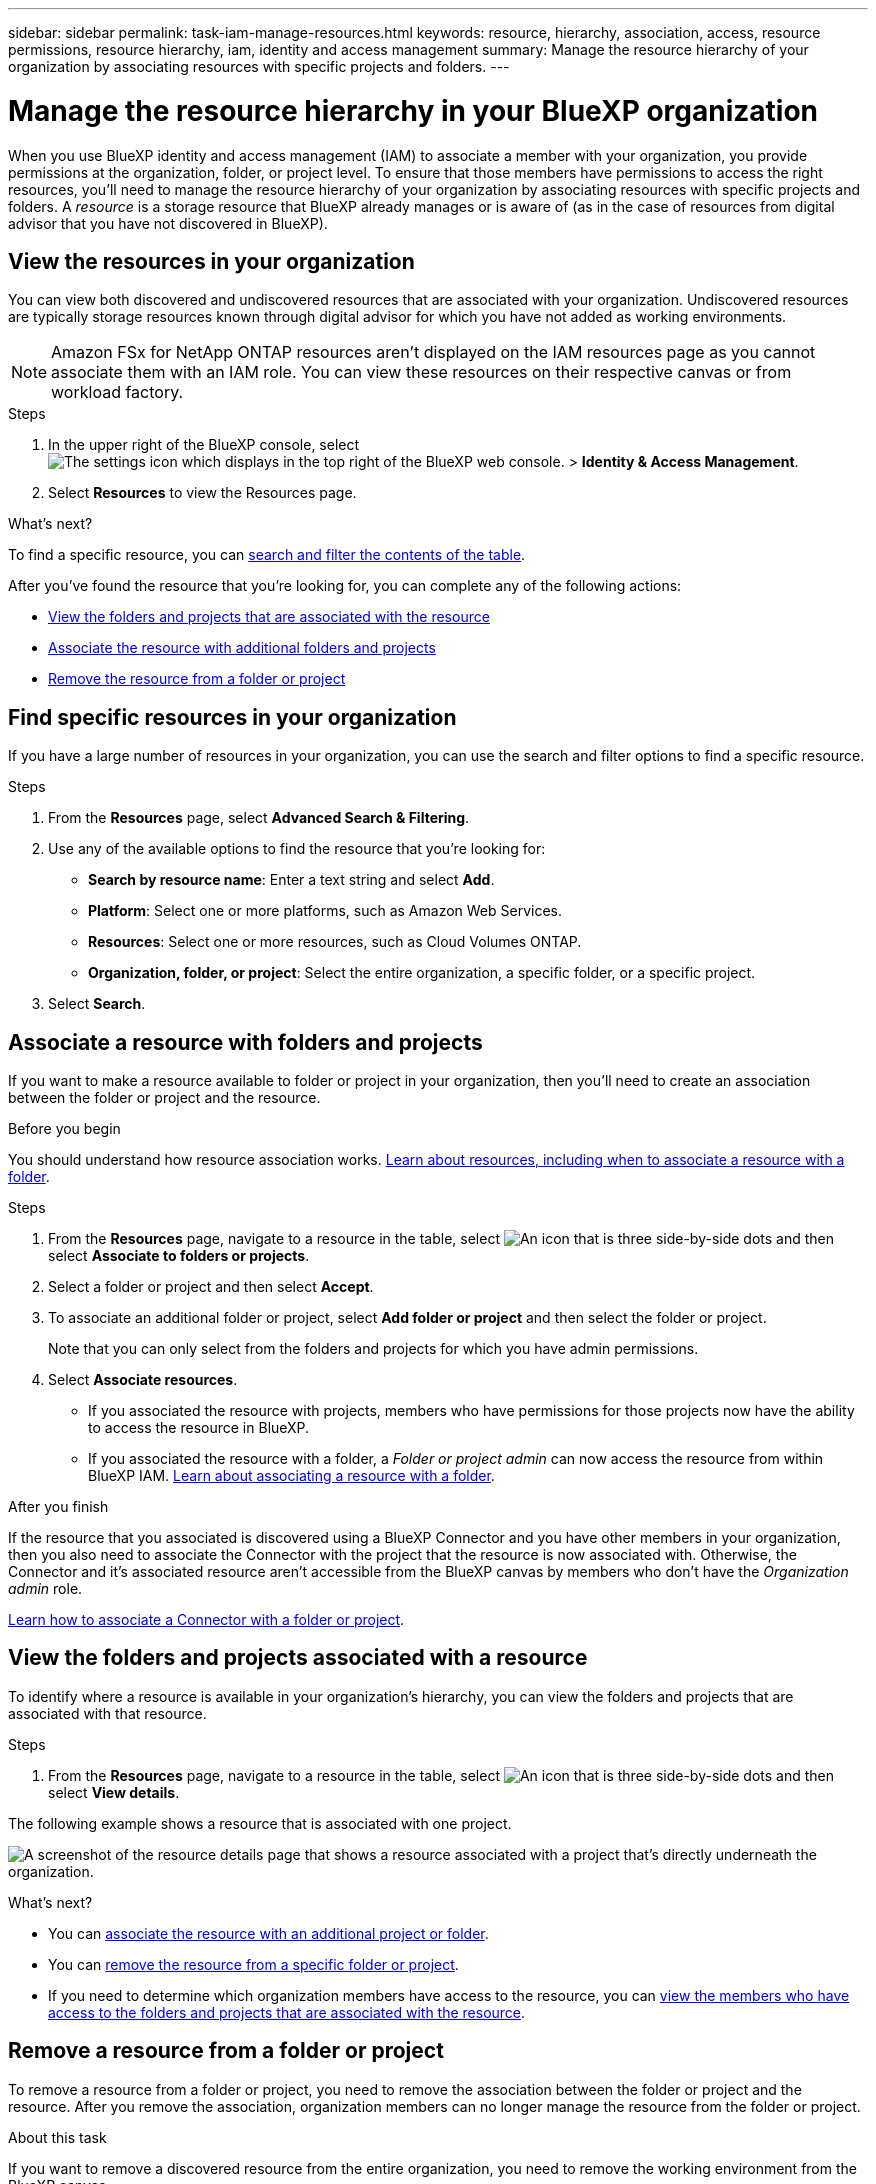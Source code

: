 ---
sidebar: sidebar
permalink: task-iam-manage-resources.html
keywords: resource, hierarchy, association, access, resource permissions, resource hierarchy, iam, identity and access management
summary: Manage the resource hierarchy of your organization by associating resources with specific projects and folders.
---

= Manage the resource hierarchy in your BlueXP organization
:hardbreaks:
:nofooter:
:icons: font
:linkattrs:
:imagesdir: ./media/

[.lead]
When you use BlueXP identity and access management (IAM) to associate a member with your organization, you provide permissions at the organization, folder, or project level. To ensure that those members have permissions to access the right resources, you'll need to manage the resource hierarchy of your organization by associating resources with specific projects and folders. A _resource_ is a storage resource that BlueXP already manages or is aware of (as in the case of resources from digital advisor that you have not discovered in BlueXP).

== View the resources in your organization

You can view both discovered and undiscovered resources that are associated with your organization. Undiscovered resources are typically storage resources known through digital advisor for which you have not added as working environments. 

NOTE: Amazon FSx for NetApp ONTAP resources aren't displayed on the IAM resources page as you cannot associate them with an IAM role. You can view these resources on their respective canvas or from workload factory.

.Steps

. In the upper right of the BlueXP console, select image:icon-settings-option.png[The settings icon which displays in the top right of the BlueXP web console.] > *Identity & Access Management*.

. Select *Resources* to view the Resources page.

.What's next?

To find a specific resource, you can <<find-resources,search and filter the contents of the table>>. 

After you've found the resource that you're looking for, you can complete any of the following actions:

* <<view-folders-and-projects,View the folders and projects that are associated with the resource>>
* <<associate-resource,Associate the resource with additional folders and projects>>
* <<remove-resource,Remove the resource from a folder or project>>

[#find-resources]
== Find specific resources in your organization

If you have a large number of resources in your organization, you can use the search and filter options to find a specific resource. 

.Steps

. From the *Resources* page, select *Advanced Search & Filtering*.

. Use any of the available options to find the resource that you're looking for:
+
* *Search by resource name*: Enter a text string and select *Add*.
* *Platform*: Select one or more platforms, such as Amazon Web Services.
* *Resources*: Select one or more resources, such as Cloud Volumes ONTAP.
* *Organization, folder, or project*: Select the entire organization, a specific folder, or a specific project.
+


. Select *Search*.


[#associate-resource]
== Associate a resource with folders and projects

If you want to make a resource available to folder or project in your organization, then you'll need to create an association between the folder or project and the resource.

.Before you begin

You should understand how resource association works. link:concept-identity-and-access-management.html#resources[Learn about resources, including when to associate a resource with a folder].

.Steps

. From the *Resources* page, navigate to a resource in the table, select image:icon-action.png["An icon that is three side-by-side dots"] and then select *Associate to folders or projects*.

. Select a folder or project and then select *Accept*.

. To associate an additional folder or project, select *Add folder or project* and then select the folder or project.
+
Note that you can only select from the folders and projects for which you have admin permissions.

. Select *Associate resources*.


* If you associated the resource with projects, members who have permissions for those projects now have the ability to access the resource in BlueXP.
* If you associated the resource with a folder, a _Folder or project admin_ can now access the resource from within BlueXP IAM. link:concept-identity-and-access-management.html#resources[Learn about associating a resource with a folder].

.After you finish

If the resource that you associated is discovered using a BlueXP Connector and you have other members in your organization, then you also need to associate the Connector with the project that the resource is now associated with. Otherwise, the Connector and it's associated resource aren't accessible from the BlueXP canvas by members who don't have the _Organization admin_ role.

link:task-iam-associate-connectors.html[Learn how to associate a Connector with a folder or project].

[#view-folders-and-projects]
== View the folders and projects associated with a resource

To identify where a resource is available in your organization's hierarchy, you can view the folders and projects that are associated with that resource.

.Steps

. From the *Resources* page, navigate to a resource in the table, select image:icon-action.png["An icon that is three side-by-side dots"] and then select *View details*.

The following example shows a resource that is associated with one project.

image:screenshot-iam-resource-details.png[A screenshot of the resource details page that shows a resource associated with a project that's directly underneath the organization.]

.What's next?

* You can <<associate-resource,associate the resource with an additional project or folder>>.
* You can <<remove-resource,remove the resource from a specific folder or project>>.
* If you need to determine which organization members have access to the resource, you can link:task-iam-manage-folders-projects.html#view-associated-resources-members[view the members who have access to the folders and projects that are associated with the resource].

[#remove-resource]
== Remove a resource from a folder or project

To remove a resource from a folder or project, you need to remove the association between the folder or project and the resource. After you remove the association, organization members can no longer manage the resource from the folder or project.

.About this task

If you want to remove a discovered resource from the entire organization, you need to remove the working environment from the BlueXP canvas.

.Steps

. From the *Resources* page, navigate to a resource in the table, select image:icon-action.png["An icon that is three side-by-side dots"] and then select *View details*.

. For the folder or project for which you want to remove the resource, select image:icon-delete.png[An icon of a garbage can]

. Confirm that you want to remove the association by selecting *Delete*.


== Related information

* link:concept-identity-and-access-management.html[Learn about BlueXP identity and access management]
* link:task-iam-get-started.html[Get started with BlueXP IAM]
* https://docs.netapp.com/us-en/bluexp-automation/tenancyv4/overview.html[Learn about the API for BlueXP IAM^]